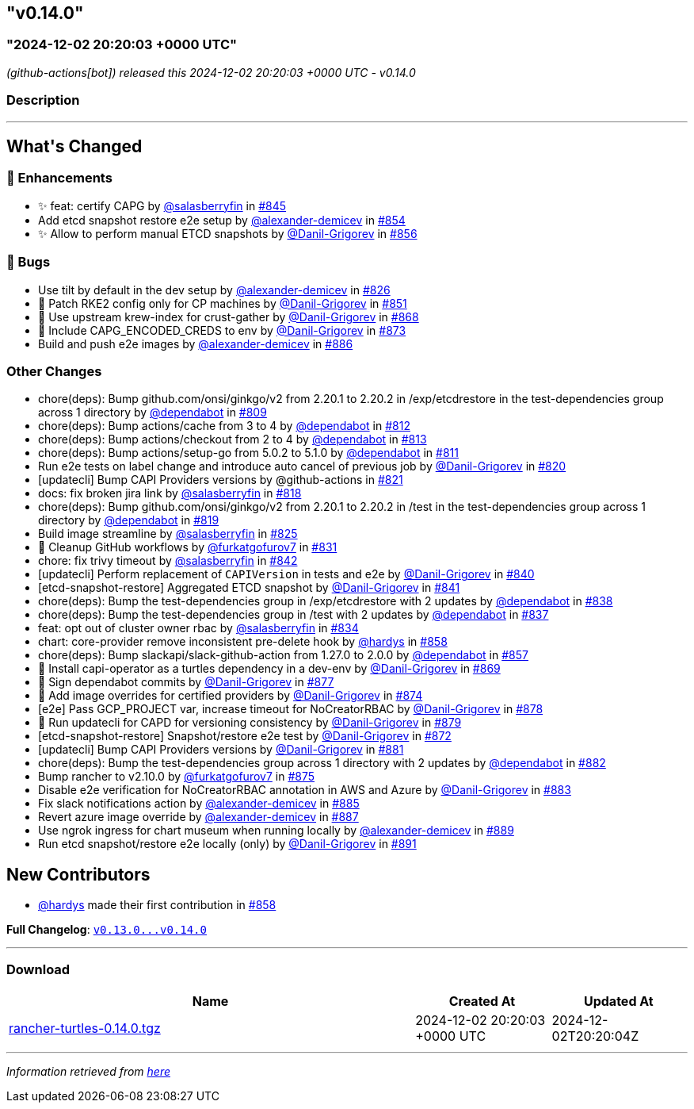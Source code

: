 == "v0.14.0"
:revdate: 2025-03-31
:page-revdate: {revdate}
=== "2024-12-02 20:20:03 +0000 UTC"

// Disclaimer: this file is generated, do not edit it manually.


__ (github-actions[bot]) released this 2024-12-02 20:20:03 +0000 UTC - v0.14.0__


=== Description

---

++++


<h2>What's Changed</h2>
<h3>🚀 Enhancements</h3>
<ul>
<li>✨ feat: certify CAPG by <a class="user-mention notranslate" data-hovercard-type="user" data-hovercard-url="/users/salasberryfin/hovercard" data-octo-click="hovercard-link-click" data-octo-dimensions="link_type:self" href="https://github.com/salasberryfin">@salasberryfin</a> in <a class="issue-link js-issue-link" data-error-text="Failed to load title" data-id="2640639768" data-permission-text="Title is private" data-url="https://github.com/rancher/turtles/issues/845" data-hovercard-type="pull_request" data-hovercard-url="/rancher/turtles/pull/845/hovercard" href="https://github.com/rancher/turtles/pull/845">#845</a></li>
<li>Add etcd snapshot restore e2e setup by <a class="user-mention notranslate" data-hovercard-type="user" data-hovercard-url="/users/alexander-demicev/hovercard" data-octo-click="hovercard-link-click" data-octo-dimensions="link_type:self" href="https://github.com/alexander-demicev">@alexander-demicev</a> in <a class="issue-link js-issue-link" data-error-text="Failed to load title" data-id="2659488098" data-permission-text="Title is private" data-url="https://github.com/rancher/turtles/issues/854" data-hovercard-type="pull_request" data-hovercard-url="/rancher/turtles/pull/854/hovercard" href="https://github.com/rancher/turtles/pull/854">#854</a></li>
<li>✨ Allow to perform manual ETCD snapshots by <a class="user-mention notranslate" data-hovercard-type="user" data-hovercard-url="/users/Danil-Grigorev/hovercard" data-octo-click="hovercard-link-click" data-octo-dimensions="link_type:self" href="https://github.com/Danil-Grigorev">@Danil-Grigorev</a> in <a class="issue-link js-issue-link" data-error-text="Failed to load title" data-id="2661999049" data-permission-text="Title is private" data-url="https://github.com/rancher/turtles/issues/856" data-hovercard-type="pull_request" data-hovercard-url="/rancher/turtles/pull/856/hovercard" href="https://github.com/rancher/turtles/pull/856">#856</a></li>
</ul>
<h3>🐛 Bugs</h3>
<ul>
<li>Use tilt by default in the dev setup by <a class="user-mention notranslate" data-hovercard-type="user" data-hovercard-url="/users/alexander-demicev/hovercard" data-octo-click="hovercard-link-click" data-octo-dimensions="link_type:self" href="https://github.com/alexander-demicev">@alexander-demicev</a> in <a class="issue-link js-issue-link" data-error-text="Failed to load title" data-id="2623504330" data-permission-text="Title is private" data-url="https://github.com/rancher/turtles/issues/826" data-hovercard-type="pull_request" data-hovercard-url="/rancher/turtles/pull/826/hovercard" href="https://github.com/rancher/turtles/pull/826">#826</a></li>
<li>🌱 Patch RKE2 config only for CP machines by <a class="user-mention notranslate" data-hovercard-type="user" data-hovercard-url="/users/Danil-Grigorev/hovercard" data-octo-click="hovercard-link-click" data-octo-dimensions="link_type:self" href="https://github.com/Danil-Grigorev">@Danil-Grigorev</a> in <a class="issue-link js-issue-link" data-error-text="Failed to load title" data-id="2652345853" data-permission-text="Title is private" data-url="https://github.com/rancher/turtles/issues/851" data-hovercard-type="pull_request" data-hovercard-url="/rancher/turtles/pull/851/hovercard" href="https://github.com/rancher/turtles/pull/851">#851</a></li>
<li>🐛 Use upstream krew-index for crust-gather by <a class="user-mention notranslate" data-hovercard-type="user" data-hovercard-url="/users/Danil-Grigorev/hovercard" data-octo-click="hovercard-link-click" data-octo-dimensions="link_type:self" href="https://github.com/Danil-Grigorev">@Danil-Grigorev</a> in <a class="issue-link js-issue-link" data-error-text="Failed to load title" data-id="2690118557" data-permission-text="Title is private" data-url="https://github.com/rancher/turtles/issues/868" data-hovercard-type="pull_request" data-hovercard-url="/rancher/turtles/pull/868/hovercard" href="https://github.com/rancher/turtles/pull/868">#868</a></li>
<li>🐛 Include CAPG_ENCODED_CREDS to env by <a class="user-mention notranslate" data-hovercard-type="user" data-hovercard-url="/users/Danil-Grigorev/hovercard" data-octo-click="hovercard-link-click" data-octo-dimensions="link_type:self" href="https://github.com/Danil-Grigorev">@Danil-Grigorev</a> in <a class="issue-link js-issue-link" data-error-text="Failed to load title" data-id="2694820177" data-permission-text="Title is private" data-url="https://github.com/rancher/turtles/issues/873" data-hovercard-type="pull_request" data-hovercard-url="/rancher/turtles/pull/873/hovercard" href="https://github.com/rancher/turtles/pull/873">#873</a></li>
<li>Build and push e2e images by <a class="user-mention notranslate" data-hovercard-type="user" data-hovercard-url="/users/alexander-demicev/hovercard" data-octo-click="hovercard-link-click" data-octo-dimensions="link_type:self" href="https://github.com/alexander-demicev">@alexander-demicev</a> in <a class="issue-link js-issue-link" data-error-text="Failed to load title" data-id="2704878143" data-permission-text="Title is private" data-url="https://github.com/rancher/turtles/issues/886" data-hovercard-type="pull_request" data-hovercard-url="/rancher/turtles/pull/886/hovercard" href="https://github.com/rancher/turtles/pull/886">#886</a></li>
</ul>
<h3>Other Changes</h3>
<ul>
<li>chore(deps): Bump github.com/onsi/ginkgo/v2 from 2.20.1 to 2.20.2 in /exp/etcdrestore in the test-dependencies group across 1 directory by <a class="user-mention notranslate" data-hovercard-type="organization" data-hovercard-url="/orgs/dependabot/hovercard" data-octo-click="hovercard-link-click" data-octo-dimensions="link_type:self" href="https://github.com/dependabot">@dependabot</a> in <a class="issue-link js-issue-link" data-error-text="Failed to load title" data-id="2614133027" data-permission-text="Title is private" data-url="https://github.com/rancher/turtles/issues/809" data-hovercard-type="pull_request" data-hovercard-url="/rancher/turtles/pull/809/hovercard" href="https://github.com/rancher/turtles/pull/809">#809</a></li>
<li>chore(deps): Bump actions/cache from 3 to 4 by <a class="user-mention notranslate" data-hovercard-type="organization" data-hovercard-url="/orgs/dependabot/hovercard" data-octo-click="hovercard-link-click" data-octo-dimensions="link_type:self" href="https://github.com/dependabot">@dependabot</a> in <a class="issue-link js-issue-link" data-error-text="Failed to load title" data-id="2617315117" data-permission-text="Title is private" data-url="https://github.com/rancher/turtles/issues/812" data-hovercard-type="pull_request" data-hovercard-url="/rancher/turtles/pull/812/hovercard" href="https://github.com/rancher/turtles/pull/812">#812</a></li>
<li>chore(deps): Bump actions/checkout from 2 to 4 by <a class="user-mention notranslate" data-hovercard-type="organization" data-hovercard-url="/orgs/dependabot/hovercard" data-octo-click="hovercard-link-click" data-octo-dimensions="link_type:self" href="https://github.com/dependabot">@dependabot</a> in <a class="issue-link js-issue-link" data-error-text="Failed to load title" data-id="2617315191" data-permission-text="Title is private" data-url="https://github.com/rancher/turtles/issues/813" data-hovercard-type="pull_request" data-hovercard-url="/rancher/turtles/pull/813/hovercard" href="https://github.com/rancher/turtles/pull/813">#813</a></li>
<li>chore(deps): Bump actions/setup-go from 5.0.2 to 5.1.0 by <a class="user-mention notranslate" data-hovercard-type="organization" data-hovercard-url="/orgs/dependabot/hovercard" data-octo-click="hovercard-link-click" data-octo-dimensions="link_type:self" href="https://github.com/dependabot">@dependabot</a> in <a class="issue-link js-issue-link" data-error-text="Failed to load title" data-id="2617315080" data-permission-text="Title is private" data-url="https://github.com/rancher/turtles/issues/811" data-hovercard-type="pull_request" data-hovercard-url="/rancher/turtles/pull/811/hovercard" href="https://github.com/rancher/turtles/pull/811">#811</a></li>
<li>Run e2e tests on label change and introduce auto cancel of previous job by <a class="user-mention notranslate" data-hovercard-type="user" data-hovercard-url="/users/Danil-Grigorev/hovercard" data-octo-click="hovercard-link-click" data-octo-dimensions="link_type:self" href="https://github.com/Danil-Grigorev">@Danil-Grigorev</a> in <a class="issue-link js-issue-link" data-error-text="Failed to load title" data-id="2620895657" data-permission-text="Title is private" data-url="https://github.com/rancher/turtles/issues/820" data-hovercard-type="pull_request" data-hovercard-url="/rancher/turtles/pull/820/hovercard" href="https://github.com/rancher/turtles/pull/820">#820</a></li>
<li>[updatecli] Bump CAPI Providers versions by @github-actions in <a class="issue-link js-issue-link" data-error-text="Failed to load title" data-id="2621638483" data-permission-text="Title is private" data-url="https://github.com/rancher/turtles/issues/821" data-hovercard-type="pull_request" data-hovercard-url="/rancher/turtles/pull/821/hovercard" href="https://github.com/rancher/turtles/pull/821">#821</a></li>
<li>docs: fix broken jira link by <a class="user-mention notranslate" data-hovercard-type="user" data-hovercard-url="/users/salasberryfin/hovercard" data-octo-click="hovercard-link-click" data-octo-dimensions="link_type:self" href="https://github.com/salasberryfin">@salasberryfin</a> in <a class="issue-link js-issue-link" data-error-text="Failed to load title" data-id="2620692421" data-permission-text="Title is private" data-url="https://github.com/rancher/turtles/issues/818" data-hovercard-type="pull_request" data-hovercard-url="/rancher/turtles/pull/818/hovercard" href="https://github.com/rancher/turtles/pull/818">#818</a></li>
<li>chore(deps): Bump github.com/onsi/ginkgo/v2 from 2.20.1 to 2.20.2 in /test in the test-dependencies group across 1 directory by <a class="user-mention notranslate" data-hovercard-type="organization" data-hovercard-url="/orgs/dependabot/hovercard" data-octo-click="hovercard-link-click" data-octo-dimensions="link_type:self" href="https://github.com/dependabot">@dependabot</a> in <a class="issue-link js-issue-link" data-error-text="Failed to load title" data-id="2620734217" data-permission-text="Title is private" data-url="https://github.com/rancher/turtles/issues/819" data-hovercard-type="pull_request" data-hovercard-url="/rancher/turtles/pull/819/hovercard" href="https://github.com/rancher/turtles/pull/819">#819</a></li>
<li>Build image streamline by <a class="user-mention notranslate" data-hovercard-type="user" data-hovercard-url="/users/salasberryfin/hovercard" data-octo-click="hovercard-link-click" data-octo-dimensions="link_type:self" href="https://github.com/salasberryfin">@salasberryfin</a> in <a class="issue-link js-issue-link" data-error-text="Failed to load title" data-id="2623449855" data-permission-text="Title is private" data-url="https://github.com/rancher/turtles/issues/825" data-hovercard-type="pull_request" data-hovercard-url="/rancher/turtles/pull/825/hovercard" href="https://github.com/rancher/turtles/pull/825">#825</a></li>
<li>🌱 Cleanup GitHub workflows by <a class="user-mention notranslate" data-hovercard-type="user" data-hovercard-url="/users/furkatgofurov7/hovercard" data-octo-click="hovercard-link-click" data-octo-dimensions="link_type:self" href="https://github.com/furkatgofurov7">@furkatgofurov7</a> in <a class="issue-link js-issue-link" data-error-text="Failed to load title" data-id="2626274477" data-permission-text="Title is private" data-url="https://github.com/rancher/turtles/issues/831" data-hovercard-type="pull_request" data-hovercard-url="/rancher/turtles/pull/831/hovercard" href="https://github.com/rancher/turtles/pull/831">#831</a></li>
<li>chore: fix trivy timeout by <a class="user-mention notranslate" data-hovercard-type="user" data-hovercard-url="/users/salasberryfin/hovercard" data-octo-click="hovercard-link-click" data-octo-dimensions="link_type:self" href="https://github.com/salasberryfin">@salasberryfin</a> in <a class="issue-link js-issue-link" data-error-text="Failed to load title" data-id="2636168927" data-permission-text="Title is private" data-url="https://github.com/rancher/turtles/issues/842" data-hovercard-type="pull_request" data-hovercard-url="/rancher/turtles/pull/842/hovercard" href="https://github.com/rancher/turtles/pull/842">#842</a></li>
<li>[updatecli] Perform replacement of <code>CAPIVersion</code> in tests and e2e by <a class="user-mention notranslate" data-hovercard-type="user" data-hovercard-url="/users/Danil-Grigorev/hovercard" data-octo-click="hovercard-link-click" data-octo-dimensions="link_type:self" href="https://github.com/Danil-Grigorev">@Danil-Grigorev</a> in <a class="issue-link js-issue-link" data-error-text="Failed to load title" data-id="2632820393" data-permission-text="Title is private" data-url="https://github.com/rancher/turtles/issues/840" data-hovercard-type="pull_request" data-hovercard-url="/rancher/turtles/pull/840/hovercard" href="https://github.com/rancher/turtles/pull/840">#840</a></li>
<li>[etcd-snapshot-restore] Aggregated ETCD snapshot by <a class="user-mention notranslate" data-hovercard-type="user" data-hovercard-url="/users/Danil-Grigorev/hovercard" data-octo-click="hovercard-link-click" data-octo-dimensions="link_type:self" href="https://github.com/Danil-Grigorev">@Danil-Grigorev</a> in <a class="issue-link js-issue-link" data-error-text="Failed to load title" data-id="2635386388" data-permission-text="Title is private" data-url="https://github.com/rancher/turtles/issues/841" data-hovercard-type="pull_request" data-hovercard-url="/rancher/turtles/pull/841/hovercard" href="https://github.com/rancher/turtles/pull/841">#841</a></li>
<li>chore(deps): Bump the test-dependencies group in /exp/etcdrestore with 2 updates by <a class="user-mention notranslate" data-hovercard-type="organization" data-hovercard-url="/orgs/dependabot/hovercard" data-octo-click="hovercard-link-click" data-octo-dimensions="link_type:self" href="https://github.com/dependabot">@dependabot</a> in <a class="issue-link js-issue-link" data-error-text="Failed to load title" data-id="2631916134" data-permission-text="Title is private" data-url="https://github.com/rancher/turtles/issues/838" data-hovercard-type="pull_request" data-hovercard-url="/rancher/turtles/pull/838/hovercard" href="https://github.com/rancher/turtles/pull/838">#838</a></li>
<li>chore(deps): Bump the test-dependencies group in /test with 2 updates by <a class="user-mention notranslate" data-hovercard-type="organization" data-hovercard-url="/orgs/dependabot/hovercard" data-octo-click="hovercard-link-click" data-octo-dimensions="link_type:self" href="https://github.com/dependabot">@dependabot</a> in <a class="issue-link js-issue-link" data-error-text="Failed to load title" data-id="2631871536" data-permission-text="Title is private" data-url="https://github.com/rancher/turtles/issues/837" data-hovercard-type="pull_request" data-hovercard-url="/rancher/turtles/pull/837/hovercard" href="https://github.com/rancher/turtles/pull/837">#837</a></li>
<li>feat: opt out of cluster owner rbac by <a class="user-mention notranslate" data-hovercard-type="user" data-hovercard-url="/users/salasberryfin/hovercard" data-octo-click="hovercard-link-click" data-octo-dimensions="link_type:self" href="https://github.com/salasberryfin">@salasberryfin</a> in <a class="issue-link js-issue-link" data-error-text="Failed to load title" data-id="2627288835" data-permission-text="Title is private" data-url="https://github.com/rancher/turtles/issues/834" data-hovercard-type="pull_request" data-hovercard-url="/rancher/turtles/pull/834/hovercard" href="https://github.com/rancher/turtles/pull/834">#834</a></li>
<li>chart: core-provider remove inconsistent pre-delete hook by <a class="user-mention notranslate" data-hovercard-type="user" data-hovercard-url="/users/hardys/hovercard" data-octo-click="hovercard-link-click" data-octo-dimensions="link_type:self" href="https://github.com/hardys">@hardys</a> in <a class="issue-link js-issue-link" data-error-text="Failed to load title" data-id="2669298491" data-permission-text="Title is private" data-url="https://github.com/rancher/turtles/issues/858" data-hovercard-type="pull_request" data-hovercard-url="/rancher/turtles/pull/858/hovercard" href="https://github.com/rancher/turtles/pull/858">#858</a></li>
<li>chore(deps): Bump slackapi/slack-github-action from 1.27.0 to 2.0.0 by <a class="user-mention notranslate" data-hovercard-type="organization" data-hovercard-url="/orgs/dependabot/hovercard" data-octo-click="hovercard-link-click" data-octo-dimensions="link_type:self" href="https://github.com/dependabot">@dependabot</a> in <a class="issue-link js-issue-link" data-error-text="Failed to load title" data-id="2667158140" data-permission-text="Title is private" data-url="https://github.com/rancher/turtles/issues/857" data-hovercard-type="pull_request" data-hovercard-url="/rancher/turtles/pull/857/hovercard" href="https://github.com/rancher/turtles/pull/857">#857</a></li>
<li>🌱 Install capi-operator as a turtles dependency in a dev-env by <a class="user-mention notranslate" data-hovercard-type="user" data-hovercard-url="/users/Danil-Grigorev/hovercard" data-octo-click="hovercard-link-click" data-octo-dimensions="link_type:self" href="https://github.com/Danil-Grigorev">@Danil-Grigorev</a> in <a class="issue-link js-issue-link" data-error-text="Failed to load title" data-id="2690624276" data-permission-text="Title is private" data-url="https://github.com/rancher/turtles/issues/869" data-hovercard-type="pull_request" data-hovercard-url="/rancher/turtles/pull/869/hovercard" href="https://github.com/rancher/turtles/pull/869">#869</a></li>
<li>🌱 Sign dependabot commits by <a class="user-mention notranslate" data-hovercard-type="user" data-hovercard-url="/users/Danil-Grigorev/hovercard" data-octo-click="hovercard-link-click" data-octo-dimensions="link_type:self" href="https://github.com/Danil-Grigorev">@Danil-Grigorev</a> in <a class="issue-link js-issue-link" data-error-text="Failed to load title" data-id="2698624131" data-permission-text="Title is private" data-url="https://github.com/rancher/turtles/issues/877" data-hovercard-type="pull_request" data-hovercard-url="/rancher/turtles/pull/877/hovercard" href="https://github.com/rancher/turtles/pull/877">#877</a></li>
<li>🌱 Add image overrides for certified providers by <a class="user-mention notranslate" data-hovercard-type="user" data-hovercard-url="/users/Danil-Grigorev/hovercard" data-octo-click="hovercard-link-click" data-octo-dimensions="link_type:self" href="https://github.com/Danil-Grigorev">@Danil-Grigorev</a> in <a class="issue-link js-issue-link" data-error-text="Failed to load title" data-id="2695382891" data-permission-text="Title is private" data-url="https://github.com/rancher/turtles/issues/874" data-hovercard-type="pull_request" data-hovercard-url="/rancher/turtles/pull/874/hovercard" href="https://github.com/rancher/turtles/pull/874">#874</a></li>
<li>[e2e] Pass GCP_PROJECT var, increase timeout for NoCreatorRBAC by <a class="user-mention notranslate" data-hovercard-type="user" data-hovercard-url="/users/Danil-Grigorev/hovercard" data-octo-click="hovercard-link-click" data-octo-dimensions="link_type:self" href="https://github.com/Danil-Grigorev">@Danil-Grigorev</a> in <a class="issue-link js-issue-link" data-error-text="Failed to load title" data-id="2698672379" data-permission-text="Title is private" data-url="https://github.com/rancher/turtles/issues/878" data-hovercard-type="pull_request" data-hovercard-url="/rancher/turtles/pull/878/hovercard" href="https://github.com/rancher/turtles/pull/878">#878</a></li>
<li>🌱 Run updatecli for CAPD for versioning consistency by <a class="user-mention notranslate" data-hovercard-type="user" data-hovercard-url="/users/Danil-Grigorev/hovercard" data-octo-click="hovercard-link-click" data-octo-dimensions="link_type:self" href="https://github.com/Danil-Grigorev">@Danil-Grigorev</a> in <a class="issue-link js-issue-link" data-error-text="Failed to load title" data-id="2698719598" data-permission-text="Title is private" data-url="https://github.com/rancher/turtles/issues/879" data-hovercard-type="pull_request" data-hovercard-url="/rancher/turtles/pull/879/hovercard" href="https://github.com/rancher/turtles/pull/879">#879</a></li>
<li>[etcd-snapshot-restore] Snapshot/restore e2e test by <a class="user-mention notranslate" data-hovercard-type="user" data-hovercard-url="/users/Danil-Grigorev/hovercard" data-octo-click="hovercard-link-click" data-octo-dimensions="link_type:self" href="https://github.com/Danil-Grigorev">@Danil-Grigorev</a> in <a class="issue-link js-issue-link" data-error-text="Failed to load title" data-id="2693794098" data-permission-text="Title is private" data-url="https://github.com/rancher/turtles/issues/872" data-hovercard-type="pull_request" data-hovercard-url="/rancher/turtles/pull/872/hovercard" href="https://github.com/rancher/turtles/pull/872">#872</a></li>
<li>[updatecli] Bump CAPI Providers versions by <a class="user-mention notranslate" data-hovercard-type="user" data-hovercard-url="/users/Danil-Grigorev/hovercard" data-octo-click="hovercard-link-click" data-octo-dimensions="link_type:self" href="https://github.com/Danil-Grigorev">@Danil-Grigorev</a> in <a class="issue-link js-issue-link" data-error-text="Failed to load title" data-id="2701448502" data-permission-text="Title is private" data-url="https://github.com/rancher/turtles/issues/881" data-hovercard-type="pull_request" data-hovercard-url="/rancher/turtles/pull/881/hovercard" href="https://github.com/rancher/turtles/pull/881">#881</a></li>
<li>chore(deps): Bump the test-dependencies group across 1 directory with 2 updates by <a class="user-mention notranslate" data-hovercard-type="organization" data-hovercard-url="/orgs/dependabot/hovercard" data-octo-click="hovercard-link-click" data-octo-dimensions="link_type:self" href="https://github.com/dependabot">@dependabot</a> in <a class="issue-link js-issue-link" data-error-text="Failed to load title" data-id="2701828678" data-permission-text="Title is private" data-url="https://github.com/rancher/turtles/issues/882" data-hovercard-type="pull_request" data-hovercard-url="/rancher/turtles/pull/882/hovercard" href="https://github.com/rancher/turtles/pull/882">#882</a></li>
<li>Bump rancher to v2.10.0 by <a class="user-mention notranslate" data-hovercard-type="user" data-hovercard-url="/users/furkatgofurov7/hovercard" data-octo-click="hovercard-link-click" data-octo-dimensions="link_type:self" href="https://github.com/furkatgofurov7">@furkatgofurov7</a> in <a class="issue-link js-issue-link" data-error-text="Failed to load title" data-id="2695650402" data-permission-text="Title is private" data-url="https://github.com/rancher/turtles/issues/875" data-hovercard-type="pull_request" data-hovercard-url="/rancher/turtles/pull/875/hovercard" href="https://github.com/rancher/turtles/pull/875">#875</a></li>
<li>Disable e2e verification for NoCreatorRBAC annotation in AWS and Azure by <a class="user-mention notranslate" data-hovercard-type="user" data-hovercard-url="/users/Danil-Grigorev/hovercard" data-octo-click="hovercard-link-click" data-octo-dimensions="link_type:self" href="https://github.com/Danil-Grigorev">@Danil-Grigorev</a> in <a class="issue-link js-issue-link" data-error-text="Failed to load title" data-id="2702019734" data-permission-text="Title is private" data-url="https://github.com/rancher/turtles/issues/883" data-hovercard-type="pull_request" data-hovercard-url="/rancher/turtles/pull/883/hovercard" href="https://github.com/rancher/turtles/pull/883">#883</a></li>
<li>Fix slack notifications action by <a class="user-mention notranslate" data-hovercard-type="user" data-hovercard-url="/users/alexander-demicev/hovercard" data-octo-click="hovercard-link-click" data-octo-dimensions="link_type:self" href="https://github.com/alexander-demicev">@alexander-demicev</a> in <a class="issue-link js-issue-link" data-error-text="Failed to load title" data-id="2704788111" data-permission-text="Title is private" data-url="https://github.com/rancher/turtles/issues/885" data-hovercard-type="pull_request" data-hovercard-url="/rancher/turtles/pull/885/hovercard" href="https://github.com/rancher/turtles/pull/885">#885</a></li>
<li>Revert azure image override by <a class="user-mention notranslate" data-hovercard-type="user" data-hovercard-url="/users/alexander-demicev/hovercard" data-octo-click="hovercard-link-click" data-octo-dimensions="link_type:self" href="https://github.com/alexander-demicev">@alexander-demicev</a> in <a class="issue-link js-issue-link" data-error-text="Failed to load title" data-id="2704950504" data-permission-text="Title is private" data-url="https://github.com/rancher/turtles/issues/887" data-hovercard-type="pull_request" data-hovercard-url="/rancher/turtles/pull/887/hovercard" href="https://github.com/rancher/turtles/pull/887">#887</a></li>
<li>Use ngrok ingress for chart museum when running locally by <a class="user-mention notranslate" data-hovercard-type="user" data-hovercard-url="/users/alexander-demicev/hovercard" data-octo-click="hovercard-link-click" data-octo-dimensions="link_type:self" href="https://github.com/alexander-demicev">@alexander-demicev</a> in <a class="issue-link js-issue-link" data-error-text="Failed to load title" data-id="2711116178" data-permission-text="Title is private" data-url="https://github.com/rancher/turtles/issues/889" data-hovercard-type="pull_request" data-hovercard-url="/rancher/turtles/pull/889/hovercard" href="https://github.com/rancher/turtles/pull/889">#889</a></li>
<li>Run etcd snapshot/restore e2e locally (only) by <a class="user-mention notranslate" data-hovercard-type="user" data-hovercard-url="/users/Danil-Grigorev/hovercard" data-octo-click="hovercard-link-click" data-octo-dimensions="link_type:self" href="https://github.com/Danil-Grigorev">@Danil-Grigorev</a> in <a class="issue-link js-issue-link" data-error-text="Failed to load title" data-id="2711641636" data-permission-text="Title is private" data-url="https://github.com/rancher/turtles/issues/891" data-hovercard-type="pull_request" data-hovercard-url="/rancher/turtles/pull/891/hovercard" href="https://github.com/rancher/turtles/pull/891">#891</a></li>
</ul>
<h2>New Contributors</h2>
<ul>
<li><a class="user-mention notranslate" data-hovercard-type="user" data-hovercard-url="/users/hardys/hovercard" data-octo-click="hovercard-link-click" data-octo-dimensions="link_type:self" href="https://github.com/hardys">@hardys</a> made their first contribution in <a class="issue-link js-issue-link" data-error-text="Failed to load title" data-id="2669298491" data-permission-text="Title is private" data-url="https://github.com/rancher/turtles/issues/858" data-hovercard-type="pull_request" data-hovercard-url="/rancher/turtles/pull/858/hovercard" href="https://github.com/rancher/turtles/pull/858">#858</a></li>
</ul>
<p><strong>Full Changelog</strong>: <a class="commit-link" href="https://github.com/rancher/turtles/compare/v0.13.0...v0.14.0"><tt>v0.13.0...v0.14.0</tt></a></p>

++++

---



=== Download

[cols="3,1,1" options="header" frame="all" grid="rows"]
|===
| Name | Created At | Updated At

| link:https://github.com/rancher/turtles/releases/download/v0.14.0/rancher-turtles-0.14.0.tgz[rancher-turtles-0.14.0.tgz] | 2024-12-02 20:20:03 +0000 UTC | 2024-12-02T20:20:04Z

|===


---

__Information retrieved from link:https://github.com/rancher/turtles/releases/tag/v0.14.0[here]__

